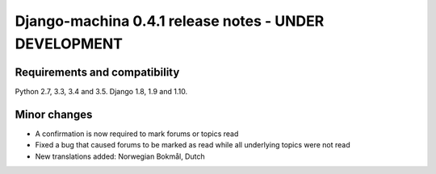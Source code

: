 ######################################################
Django-machina 0.4.1 release notes - UNDER DEVELOPMENT
######################################################

Requirements and compatibility
------------------------------

Python 2.7, 3.3, 3.4 and 3.5. Django 1.8, 1.9 and 1.10.

Minor changes
-------------

* A confirmation is now required to mark forums or topics read
* Fixed a bug that caused forums to be marked as read while all underlying topics were not read
* New translations added: Norwegian Bokmål, Dutch
